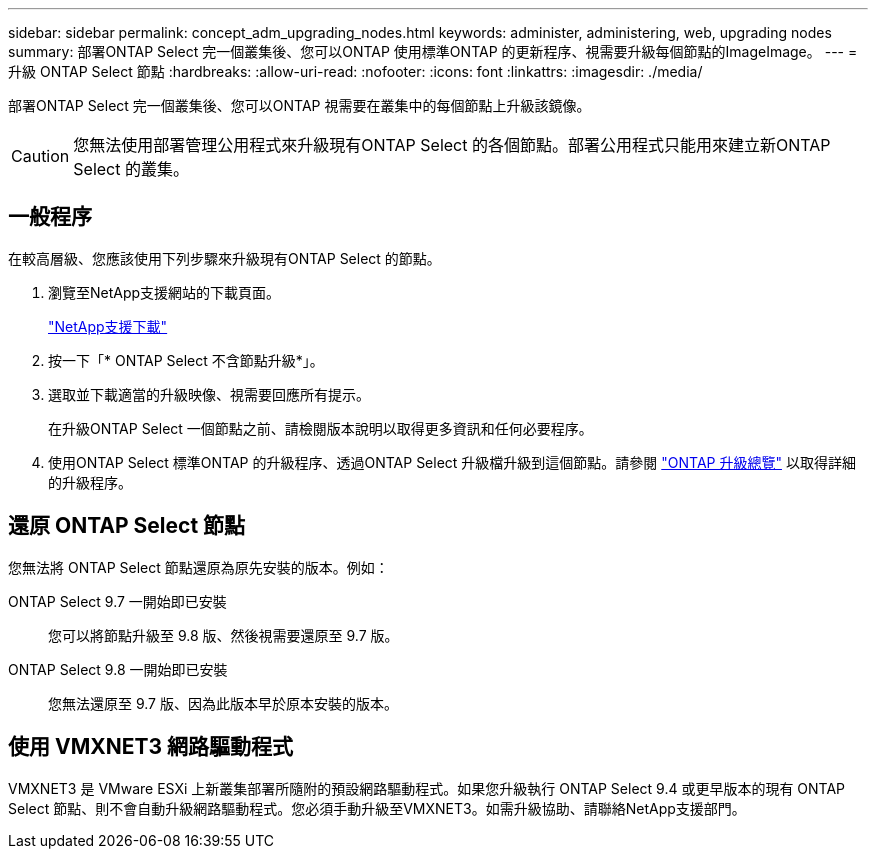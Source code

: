 ---
sidebar: sidebar 
permalink: concept_adm_upgrading_nodes.html 
keywords: administer, administering, web, upgrading nodes 
summary: 部署ONTAP Select 完一個叢集後、您可以ONTAP 使用標準ONTAP 的更新程序、視需要升級每個節點的ImageImage。 
---
= 升級 ONTAP Select 節點
:hardbreaks:
:allow-uri-read: 
:nofooter: 
:icons: font
:linkattrs: 
:imagesdir: ./media/


[role="lead"]
部署ONTAP Select 完一個叢集後、您可以ONTAP 視需要在叢集中的每個節點上升級該鏡像。


CAUTION: 您無法使用部署管理公用程式來升級現有ONTAP Select 的各個節點。部署公用程式只能用來建立新ONTAP Select 的叢集。



== 一般程序

在較高層級、您應該使用下列步驟來升級現有ONTAP Select 的節點。

. 瀏覽至NetApp支援網站的下載頁面。
+
https://mysupport.netapp.com/site/downloads["NetApp支援下載"^]

. 按一下「* ONTAP Select 不含節點升級*」。
. 選取並下載適當的升級映像、視需要回應所有提示。
+
在升級ONTAP Select 一個節點之前、請檢閱版本說明以取得更多資訊和任何必要程序。

. 使用ONTAP Select 標準ONTAP 的升級程序、透過ONTAP Select 升級檔升級到這個節點。請參閱 link:https://docs.netapp.com/us-en/ontap/upgrade/index.html["ONTAP 升級總覽"^] 以取得詳細的升級程序。




== 還原 ONTAP Select 節點

您無法將 ONTAP Select 節點還原為原先安裝的版本。例如：

ONTAP Select 9.7 一開始即已安裝:: 您可以將節點升級至 9.8 版、然後視需要還原至 9.7 版。
ONTAP Select 9.8 一開始即已安裝:: 您無法還原至 9.7 版、因為此版本早於原本安裝的版本。




== 使用 VMXNET3 網路驅動程式

VMXNET3 是 VMware ESXi 上新叢集部署所隨附的預設網路驅動程式。如果您升級執行 ONTAP Select 9.4 或更早版本的現有 ONTAP Select 節點、則不會自動升級網路驅動程式。您必須手動升級至VMXNET3。如需升級協助、請聯絡NetApp支援部門。
